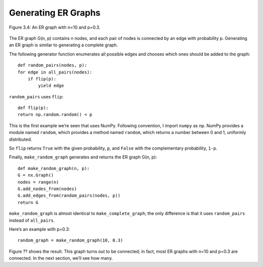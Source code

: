Generating ER Graphs
--------------------

.. _fig_cpp_reference:

.. figure:: Figures/thinkcomplexity2004.png
   :align: center
   :alt: "Figure 3.4: An ER graph with n=10 and p=0.3."

   Figure 3.4: An ER graph with n=10 and p=0.3.

The ER graph G(n, p) contains n nodes, and each pair of nodes is connected by an edge with probability p. Generating an ER graph is similar to generating a complete graph.


The following generator function enumerates all possible edges and chooses which ones should be added to the graph:

::

    def random_pairs(nodes, p):
    for edge in all_pairs(nodes):
        if flip(p):
            yield edge

``random_pairs`` uses ``flip``:

::

    def flip(p):
    return np.random.random() < p

This is the first example we’re seen that uses NumPy. Following convention, I import ``numpy`` as ``np``. NumPy provides a module named ``random``, which provides a method named ``random``, which returns a number between 0 and 1, uniformly distributed.

So ``flip`` returns ``True`` with the given probability, ``p``, and ``False`` with the complementary probability, ``1-p``.

Finally, ``make_random_graph`` generates and returns the ER graph G(n, p):

::

    def make_random_graph(n, p):
    G = nx.Graph()
    nodes = range(n)
    G.add_nodes_from(nodes)
    G.add_edges_from(random_pairs(nodes, p))
    return G

``make_random_graph`` is almost identical to ``make_complete_graph``; the only difference is that it uses ``random_pairs`` instead of ``all_pairs``.

Here’s an example with p=0.3:

::

    random_graph = make_random_graph(10, 0.3)

Figure ?? shows the result. This graph turns out to be connected; in fact, most ER graphs with n=10 and p=0.3 are connected. In the next section, we’ll see how many.